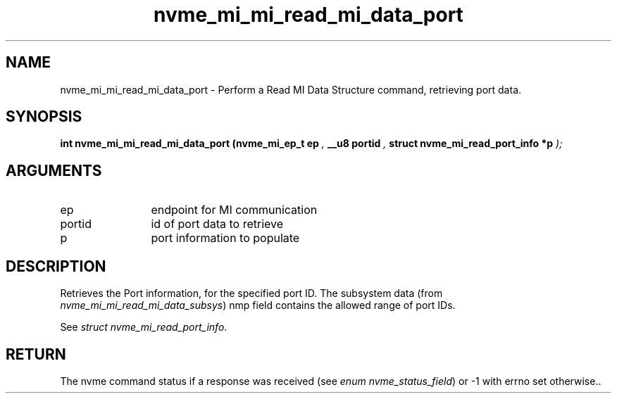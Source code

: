 .TH "nvme_mi_mi_read_mi_data_port" 9 "nvme_mi_mi_read_mi_data_port" "October 2024" "libnvme API manual" LINUX
.SH NAME
nvme_mi_mi_read_mi_data_port \- Perform a Read MI Data Structure command, retrieving port data.
.SH SYNOPSIS
.B "int" nvme_mi_mi_read_mi_data_port
.BI "(nvme_mi_ep_t ep "  ","
.BI "__u8 portid "  ","
.BI "struct nvme_mi_read_port_info *p "  ");"
.SH ARGUMENTS
.IP "ep" 12
endpoint for MI communication
.IP "portid" 12
id of port data to retrieve
.IP "p" 12
port information to populate
.SH "DESCRIPTION"
Retrieves the Port information, for the specified port ID. The subsystem
data (from \fInvme_mi_mi_read_mi_data_subsys\fP) nmp field contains the allowed
range of port IDs.

See \fIstruct nvme_mi_read_port_info\fP.
.SH "RETURN"
The nvme command status if a response was received (see
\fIenum nvme_status_field\fP) or -1 with errno set otherwise..
